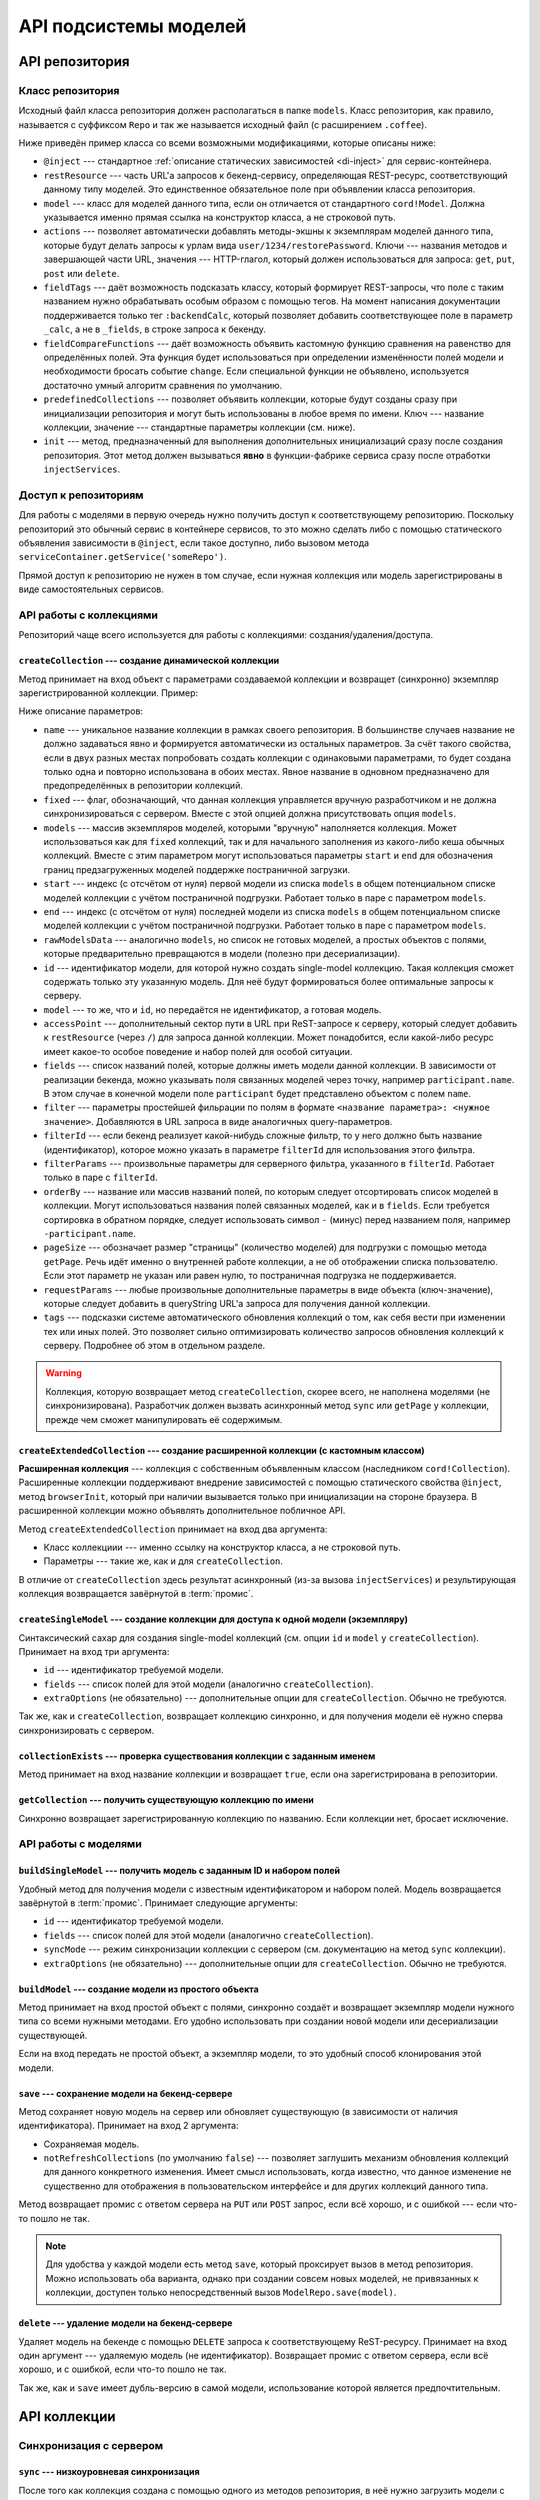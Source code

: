 **********************
API подсистемы моделей
**********************

API репозитория
===============

Класс репозитория
-----------------

Исходный файл класса репозитория должен располагаться в папке ``models``. Класс репозитория, как правило, называется
с суффиксом ``Repo`` и так же называется исходный файл (с расширением ``.coffee``).

Ниже приведён пример класса со всеми возможными модификациями, которые описаны ниже:

.. code-block:: coffee
  :linenos:
  :caption: public/bundles/hello/example/models/UserRepo.coffee

  class UserRepo extends ModelRepo

    @inject: ['comet']

    restResource: 'user'
    model: UserModel

    actions:
      restorePassword: 'put'

    fieldTags:
      online: [':backendCalc']

    fieldCompareFunctions:
      online: (left, right) ->
        left != right

    predefinedCollections:
      onlineUsers:
        fields: ['login', 'device']
        filterParams:
          online: true

    init: ->
      if CORD_IS_BROWSER
        # какая-то инициализация, например, подписка на live-обновления с сервера

* ``@inject`` --- стандартное :ref:`описание статических зависимостей <di-inject>` для сервис-контейнера.

* ``restResource`` --- часть URL'а запросов к бекенд-сервису, определяющая REST-ресурс, соответствующий данному типу
  моделей. Это единственное обязательное поле при объявлении класса репозитория.

* ``model`` --- класс для моделей данного типа, если он отличается от стандартного ``cord!Model``. Должна указывается
  именно прямая ссылка на конструктор класса, а не строковой путь.

* ``actions`` --- позволяет автоматически добавлять методы-экшны к экземплярам моделей данного типа, которые будут
  делать запросы к урлам вида ``user/1234/restorePassword``. Ключи --- названия методов и завершающей части URL,
  значения --- HTTP-глагол, который должен использоваться для запроса: ``get``, ``put``, ``post`` или ``delete``.

* ``fieldTags`` --- даёт возможность подсказать классу, который формирует REST-запросы, что поле с таким названием
  нужно обрабатывать особым образом с помощью тегов. На момент написания документации поддерживается только тег
  ``:backendCalc``, который позволяет добавить соответствующее поле в параметр ``_calc``, а не в ``_fields``, в
  строке запроса к бекенду.

* ``fieldCompareFunctions`` --- даёт возможность объявить кастомную функцию сравнения на равенство для определённых
  полей. Эта функция будет использоваться при определении изменённости полей модели и необходимости бросать событие
  ``change``. Если специальной функции не объявлено, используется достаточно умный алгоритм сравнения по умолчанию.

* ``predefinedCollections`` --- позволяет объявить коллекции, которые будут созданы сразу при инициализации
  репозитория и могут быть использованы в любое время по имени. Ключ --- название коллекции, значение --- стандартные
  параметры коллекции (см. ниже).

* ``init`` --- метод, предназначенный для выполнения дополнительных инициализаций сразу после создания репозитория.
  Этот метод должен вызываться **явно** в функции-фабрике сервиса сразу после отработки ``injectServices``.


Доступ к репозиториям
---------------------

Для работы с моделями в первую очередь нужно получить доступ к соответствующему репозиторию. Поскольку репозиторий
это обычный сервис в контейнере сервисов, то это можно сделать либо с помощью статического объявления зависимости в
``@inject``, если такое доступно, либо вызовом метода ``serviceContainer.getService('someRepo')``.

Прямой доступ к репозиторию не нужен в том случае, если нужная коллекция или модель зарегистрированы в виде
самостоятельных сервисов.


API работы с коллекциями
------------------------

Репозиторий чаще всего используется для работы с коллекциями: создания/удаления/доступа.


``createCollection`` --- создание динамической коллекции
^^^^^^^^^^^^^^^^^^^^^^^^^^^^^^^^^^^^^^^^^^^^^^^^^^^^^^^^

Метод принимает на вход объект с параметрами создаваемой коллекции и возвращет (синхронно) экземпляр зарегистрированной
коллекции. Пример:

.. code-block:: coffee
  :linenos:

  userCollection = userRepo.createCollection
    # name: 'allUsers'

    # fixed: false

    # models: [m1, m2, m3, m4, m5]
    # start: 16
    # end: 20
    # rawModelsData: [{ id:1, login: 'david' }]

    # id: 123
    # model: m1

    # accessPoint: 'example'

    fields: [
      'login'
      'name'
      'online'
      'avatar'
    ]

    filter:
      blocked: false

    # filterId: 'predefinedServerSideFilter'
    # filterParams: 'arbitraryParamsFotServerSideFilterWithFilterId'

    orderBy: 'name'
    pageSize: 50

    requestParams:
      additionalCustomParam: 123

    tags:
      'id.any':
        action: 'tagLiveUpdate'

Ниже описание параметров:

* ``name`` --- уникальное название коллекции в рамках своего репозитория. В большинстве случаев название не должно
  задаваться явно и формируется автоматически из остальных параметров. За счёт такого свойства, если в двух разных
  местах попробовать создать коллекции с одинаковыми параметрами, то будет создана только одна и повторно
  использована в обоих местах. Явное название в одновном предназначено для предопределённых в репозитории коллекций.

* ``fixed`` --- флаг, обозначающий, что данная коллекция управляется вручную разработчиком и не должна
  синхронизироваться с сервером. Вместе с этой опцией должна присутствовать опция ``models``.

* ``models`` --- массив экземпляров моделей, которыми "вручную" наполняется коллекция. Может использоваться как для
  ``fixed`` коллекций, так и для начального заполнения из какого-либо кеша обычных коллекций. Вместе с этим
  параметром могут использоваться параметры ``start`` и ``end`` для обозначения границ предзагруженных моделей
  поддержке постраничной загрузки.

* ``start`` --- индекс (с отсчётом от нуля) первой модели из списка ``models`` в общем потенциальном списке моделей
  коллекции с учётом постраничной подгрузки. Работает только в паре с параметром ``models``.

* ``end`` --- индекс (с отсчётом от нуля) последней модели из списка ``models`` в общем потенциальном списке моделей
  коллекции с учётом постраничной подгрузки. Работает только в паре с параметром ``models``.

* ``rawModelsData`` --- аналогично ``models``, но список не готовых моделей, а простых объектов с полями, которые
  предварительно превращаются в модели (полезно при десериализации).

* ``id`` --- идентификатор модели, для которой нужно создать single-model коллекцию. Такая коллекция сможет содержать
  только эту указанную модель. Для неё будут формироваться более оптимальные запросы к серверу.

* ``model`` --- то же, что и ``id``, но передаётся не идентификатор, а готовая модель.

* ``accessPoint`` --- дополнительный сектор пути в URL при ReST-запросе к серверу, который следует добавить к
  ``restResource`` (через ``/``) для запроса данной коллекции. Может понадобится, если какой-либо ресурс имеет какое-то
  особое поведение и набор полей для особой ситуации.

* ``fields`` --- список названий полей, которые должны иметь модели данной коллекции. В зависимости от реализации
  бекенда, можно указывать поля связанных моделей через точку, например ``participant.name``. В этом случае в
  конечной модели поле ``participant`` будет представлено объектом с полем ``name``.

* ``filter`` --- параметры простейшей фильрации по полям в формате ``<название параметра>: <нужное значение>``.
  Добавляются в URL запроса в виде аналогичных query-параметров.

* ``filterId`` --- если бекенд реализует какой-нибудь сложные фильтр, то у него должно быть название (идентификатор),
  которое можно указать в параметре ``filterId`` для использования этого фильтра.

* ``filterParams`` --- произвольные параметры для серверного фильтра, указанного в ``filterId``. Работает только в
  паре с ``filterId``.

* ``orderBy`` --- название или массив названий полей, по которым следует отсортировать список моделей в коллекции.
  Могут использоваться названия полей связанных моделей, как и в ``fields``. Если требуется сортировка в обратном
  порядке, следует использовать символ ``-`` (минус) перед названием поля, например ``-participant.name``.

* ``pageSize`` --- обозначает размер "страницы" (количество моделей) для подгрузки с помощью метода ``getPage``. Речь
  идёт именно о внутренней работе коллекции, а не об отображении списка пользователю. Если этот параметр не указан
  или равен нулю, то постраничная подгрузка не поддерживается.

* ``requestParams`` --- любые произвольные дополнительные параметры в виде объекта (ключ-значение), которые следует
  добавить в queryString URL'а запроса для получения данной коллекции.

* ``tags`` --- подсказки системе автоматического обновления коллекций о том, как себя вести при изменении тех или
  иных полей. Это позволяет сильно оптимизировать количество запросов обновления коллекций к серверу. Подробнее об
  этом в отдельном разделе.

.. warning::

  Коллекция, которую возвращает метод ``createCollection``, скорее всего, не наполнена моделями (не синхронизирована).
  Разработчик должен вызвать асинхронный метод ``sync`` или ``getPage`` у коллекции, прежде чем сможет манипулировать
  её содержимым.


``createExtendedCollection`` --- создание расширенной коллекции (с кастомным классом)
^^^^^^^^^^^^^^^^^^^^^^^^^^^^^^^^^^^^^^^^^^^^^^^^^^^^^^^^^^^^^^^^^^^^^^^^^^^^^^^^^^^^^

**Расширенная коллекция** --- коллекция с собственным объявленным классом (наследником ``cord!Collection``).
Расширенные коллекции поддерживают внедрение зависимостей с помощью статического свойства ``@inject``, метод
``browserInit``, который при наличии вызывается только при инициализации на стороне браузера. В расширенной коллекции
можно объявлять дополнительное побличное API.

Метод ``createExtendedCollection`` принимает на вход два аргумента:

* Класс коллекциии --- именно ссылку на конструктор класса, а не строковой путь.
* Параметры --- такие же, как и для ``createCollection``.

В отличие от ``createCollection`` здесь результат асинхронный (из-за вызова ``injectServices``) и результирующая
коллекция возвращается завёрнутой в :term:`промис`.


``createSingleModel`` --- создание коллекции для доступа к одной модели (экземпляру)
^^^^^^^^^^^^^^^^^^^^^^^^^^^^^^^^^^^^^^^^^^^^^^^^^^^^^^^^^^^^^^^^^^^^^^^^^^^^^^^^^^^^

Синтаксический сахар для создания single-model коллекций (см. опции ``id`` и ``model`` у ``createCollection``).
Принимает на вход три аргумента:

* ``id`` --- идентификатор требуемой модели.
* ``fields`` --- список полей для этой модели (аналогично ``createCollection``).
* ``extraOptions`` (не обязательно) --- дополнительные опции для ``createCollection``. Обычно не требуются.

Так же, как и ``createCollection``, возвращает коллекцию синхронно, и для получения модели её нужно сперва
синхронизировать с сервером.


``collectionExists`` --- проверка существования коллекции с заданным именем
^^^^^^^^^^^^^^^^^^^^^^^^^^^^^^^^^^^^^^^^^^^^^^^^^^^^^^^^^^^^^^^^^^^^^^^^^^^

Метод принимает на вход название коллекции и возвращает ``true``, если она зарегистрирована в репозитории.


``getCollection`` --- получить существующую коллекцию по имени
^^^^^^^^^^^^^^^^^^^^^^^^^^^^^^^^^^^^^^^^^^^^^^^^^^^^^^^^^^^^^^

Синхронно возвращает зарегистрированную коллекцию по названию. Если коллекции нет, бросает исключение.


API работы с моделями
---------------------

``buildSingleModel`` --- получить модель с заданным ID и набором полей
^^^^^^^^^^^^^^^^^^^^^^^^^^^^^^^^^^^^^^^^^^^^^^^^^^^^^^^^^^^^^^^^^^^^^^

Удобный метод для получения модели с известным идентификатором и набором полей. Модель возвращается завёрнутой в
:term:`промис`. Принимает следующие аргументы:

* ``id`` --- идентификатор требуемой модели.
* ``fields`` --- список полей для этой модели (аналогично ``createCollection``).
* ``syncMode`` --- режим синхронизации коллекции с сервером (см. документацию на метод ``sync`` коллекции).
* ``extraOptions`` (не обязательно) --- дополнительные опции для ``createCollection``. Обычно не требуются.


``buildModel`` --- создание модели из простого объекта
^^^^^^^^^^^^^^^^^^^^^^^^^^^^^^^^^^^^^^^^^^^^^^^^^^^^^^

Метод принимает на вход простой объект с полями, синхронно создаёт и возвращает экземпляр модели нужного типа со
всеми нужными методами. Его удобно использовать при создании новой модели или десериализации существующей.

Если на вход передать не простой объект, а экземпляр модели, то это удобный способ клонирования этой модели.


``save`` --- сохранение модели на бекенд-сервере
^^^^^^^^^^^^^^^^^^^^^^^^^^^^^^^^^^^^^^^^^^^^^^^^

Метод сохраняет новую модель на сервер или обновляет существующую (в зависимости от наличия идентификатора).
Принимает на вход 2 аргумента:

* Сохраняемая модель.
* ``notRefreshCollections`` (по умолчанию ``false``) --- позволяет заглушить механизм обновления коллекций для
  данного конкретного изменения. Имеет смысл использовать, когда известно, что данное изменение не существенно для
  отображения в пользовательском интерфейсе и для других коллекций данного типа.

Метод возвращает промис с ответом сервера на ``PUT`` или ``POST`` запрос, если всё хорошо, и с ошибкой --- если
что-то пошло не так.

.. note::

  Для удобства у каждой модели есть метод ``save``, который проксирует вызов в метод репозитория. Можно использовать
  оба варианта, однако при создании совсем новых моделей, не привязанных к коллекции, доступен только
  непосредственный вызов ``ModelRepo.save(model)``.


``delete`` --- удаление модели на бекенд-сервере
^^^^^^^^^^^^^^^^^^^^^^^^^^^^^^^^^^^^^^^^^^^^^^^^

Удаляет модель на бекенде с помощью ``DELETE`` запроса к соответствующему ReST-ресурсу. Принимает на вход один
аргумент --- удаляемую модель (не идентификатор). Возвращает промис с ответом сервера, если всё хорошо, и с ошибкой,
если что-то пошло не так.

Так же, как и ``save`` имеет дубль-версию в самой модели, использование которой является предпочтительным.


API коллекции
=============

Синхронизация с сервером
------------------------

``sync`` --- низкоуровневая синхронизация
^^^^^^^^^^^^^^^^^^^^^^^^^^^^^^^^^^^^^^^^^

После того как коллекция создана с помощью одного из методов репозитория, в неё нужно загрузить модели с
бекенд-сервера, другими словами --- синхронизировать. Только после этого она становится полезной. Основной и самый
низкоуровневый метод для запуска синхронизации --- ``sync``. Она принимает на вход три необязательных аргумента:

* *Строка* **Режим синхронизации** --- определяет то, в какой момент и как завершается промис, который возвращает метод
  ``sync``. Возможные значения: ``:sync`` (по умолчанию), ``:async``, ``:now``, ``:cache`` или ``:cache-only``.
  Подробнее о режимах ниже.

* *Целое число* **Стартовый индекс** (start) --- номер первой модели (отсчёт от нуля) в общем списке для частичной
  загрузки (как LIMIT OFFSET в SQL). Общий список определяется настройками фильтрации и сортировки коллекции.

* *Целое число* **Конечный индекс** (end) --- номер последней модели (отсчёт от нуля) в общем списке для частичной
  загрузки. Если задан старновый индекс, но не задан конечный, то загрузятся все модели, начиная от стартового индекса.

Следует понимать, что синхронизировать коллекцию можно сколько угодно раз, чтобы обновить информацию с сервера.
Коллекция считается *инициализированной* только после первой синхронизации, даже если она была частичной.

.. note::

  Возможность частичной подгрузки по диапазону индексов в общем случае не должна использоваться конечными
  разработчиками, поскольку для этого существуют более высокоуровневые методы *постраничной* подгрузки (которые внутри
  себя используют метод ``sync``). Т.е. в большинстве случаем метод вызывается только с одним аргументом или без
  аргументов.

Метод возвращает саму коллекцию (т.е. себя), завёрнутую в :term:`промис`, который резолвится в разные моменты в
зависимости от выбранного режима синхронизации:

* ``:sync`` --- произвести синхронизацию и отрезолвить результирующий промис только после завершения синхронизации,
  независимо от текущего состояния коллекции. Это самый надёжный метод получить самые актуальные данные с сервера.
  Режим ``:sync`` используется, если метод ``sync`` вызывается без аргументов.

* ``:async`` --- если коллекция проинициилизирована и в ней содержится нужный диапазон моделей (при использовании
  ``start``/``end``), то отрезовлить результат немедленно и запустить фоновую синхронизацию. Иначе, если требуемые
  данные не загружены ни разу, поведение как при ``:sync``.

* ``:now`` --- запустить фоновую синхронизацию, отрезолвить результат немедленно, независимо от текущего состояния
  коллекции (т.е. в коллекции может не оказаться загруженных данных).

* ``:cache`` --- если в локальном кеше есть требуемые данные, то загрузить их и отрезолвить результирующий промис, не
  запуская синхронизации. Иначе, если в кеше нет данных, поведение как при ``:sync``.

* ``:cache-only`` --- как ``:cache``, но если данных в кеше нет, то отреджектить результирующий промис (ошибка) и не
  запускать синхронизацию.


``isInitialized`` --- проверка синхронизированности коллекции
^^^^^^^^^^^^^^^^^^^^^^^^^^^^^^^^^^^^^^^^^^^^^^^^^^^^^^^^^^^^^

Возвращает ``true``, если коллекция хотя бы раз синхронизирована после создания.


Постраничная синхронизация
--------------------------

Одна из важных возможностей коллекций --- возможность загружать данные с сервера постранично. Это очень полезно для
работы с большими наборами данных.

Для того, чтобы включить возможность постраничной загрузки, нужно при создании коллекции указать ненулевой параметр
``pageSize``, который определяет размер одной страницы. Нумерация страниц начинается с 1 (единицы). Есть возможность
подгружать страницы как с первой, так и с "середины".

Загруженные страницы в коллекции всегда представляют собой непрерывный диапазон. Например, если сначала была
запрошена первая страница, а затем --- пятая, то будут загружены также страницы со второй по четвёртую.


``getPage`` --- получить модели заданного диапазона страниц
^^^^^^^^^^^^^^^^^^^^^^^^^^^^^^^^^^^^^^^^^^^^^^^^^^^^^^^^^^^

Метод возвращает завёрнутый в промис список моделей в соответствии с заданным диапазоном страниц. Если нужные
страницы уже загружены, то используются уже загруженные модели (без синхронизации). Если хотя бы одна из нужных
страниц не загружена, то происходит синхронизация всего заданного диапазона в режиме ``:async``.

Метод принимает два аргумента (обязательный только первый):

* *Натуральное число* **firstPage** --- номер первой страницы диапазона. Если второй аргумент не задан, то
  загружается только эта страница.

* *Натуральное число* **lastPage** --- номер последней страницы диапазона.


``getPagingInfo`` --- мета-информации о постраничной загрузке
^^^^^^^^^^^^^^^^^^^^^^^^^^^^^^^^^^^^^^^^^^^^^^^^^^^^^^^^^^^^^

Расчитывает и возвращает полезную мета-информацию для работы с постраничной загрузкой. Принимает два необязательных
аргумента:

* *Число* ``selectedId`` --- идентификатор "выбранной" модели, относительно которой нужно расчитать некоторые поля
  результата (см. ниже).

* *Булево* ``refresh`` --- не использовать данные из кеша, форсировать актуализацию с сервера. По умолчанию выключено.

Результат метода --- завёрнутый в промис объект со следующими полями:

* ``total`` --- общее количество моделей в коллекции.
* ``pages`` --- общее количество страниц в коллекции (с учётом параметра ``pageSize``).
* ``selected`` (только если задан ``selectedId``) --- индекс модели с заданным ID в общем списке моделей коллекции
  (отсчёт с нуля).
* ``selectedPage`` (только если задан ``selectedId``) --- номер страницы, в которую входит модель с заданным ID.


``partialRefresh`` --- оптимизированное обновление для больших коллекций
^^^^^^^^^^^^^^^^^^^^^^^^^^^^^^^^^^^^^^^^^^^^^^^^^^^^^^^^^^^^^^^^^^^^^^^^

.. todo::

  Автор: Белобров.


``refresh`` --- обновить записи коллекции вокруг заданной модели
^^^^^^^^^^^^^^^^^^^^^^^^^^^^^^^^^^^^^^^^^^^^^^^^^^^^^^^^^^^^^^^^

.. todo::

  Автор: Белобров.


Методы доступа к моделям
------------------------

``get`` --- получить модель по ID
^^^^^^^^^^^^^^^^^^^^^^^^^^^^^^^^^

Синхронно возвращает модель по заданному ID. Должен вызываться после синхронизации. Если модель в коллекции
отсутствует или нужная страница не синхронизирована, то бросает исключение.


``have`` --- проверка наличия модели по ID
^^^^^^^^^^^^^^^^^^^^^^^^^^^^^^^^^^^^^^^^^^

Проверяет наличие загруженной модели в коллекции по ID. Возвращает ``true`` если модель с заданным ID есть в
коллекции и загружена.


``toArray`` --- получить текущий список моделей
^^^^^^^^^^^^^^^^^^^^^^^^^^^^^^^^^^^^^^^^^^^^^^^

Синхронно возвращает массив загруженных моделей коллекции. Этот метод не стоит использовать для постраничных
коллекций, поскольку он вернёт только модели из диапазона загруженных в данный момент страниц, что может быть
довольно непредсказуемым поведением. Для постраничных коллекций лучше использовать асинхронный метод ``getPage``.


Другие полезные методы
----------------------

``addModel`` --- добавить модель в коллекцию "вручную"
^^^^^^^^^^^^^^^^^^^^^^^^^^^^^^^^^^^^^^^^^^^^^^^^^^^^^^

Вручную добавляет модель в начало или конец коллекции. Метод полезен для коллекций, управляемых внучную (не
синхронизируемых с сервером). Метод принимает 2 аргумента:

* *Модель* ``model`` --- добавляемая модель.
* *Строка* **position** --- куда добавлять: в начало --- ``:head``, в конец --- ``:tail``. По умолчанию ``:tail``.

Метод полностью синхронен и ничего не возвращает.


``euthanize`` --- удаление коллекции из репозитория и кешей
^^^^^^^^^^^^^^^^^^^^^^^^^^^^^^^^^^^^^^^^^^^^^^^^^^^^^^^^^^^

Метод позволяет удалить ссылки на коллекцию из репозитория и закешированные данные. Это почти уничтожение коллекции.
Но если какой-нибудь виджет сохранил ссылку на коллекцию, то он сможет с ней работать. Метод не принимает аргументов
и возвращает промис по результатам инвалидации кешей (это асинхронная операция).


``cache`` --- локально закешировать текущее состояние коллекции
^^^^^^^^^^^^^^^^^^^^^^^^^^^^^^^^^^^^^^^^^^^^^^^^^^^^^^^^^^^^^^^

Кеширование коллекции происходит автоматически, но иногда требуется форсировать сохранение в кеш именно текущей
версии. Для этого можно явно вызвать метод ``cache``. Метод не принимает аргументов и возвращает промис с булевым
значением ``true``, если кеширование произошло, и ``false``, если кеширование не произошло (например, потому что
метод вызван на сервере, где кеширование не работает в принципе).


``invalidateCache`` --- очистить кеш коллекции
^^^^^^^^^^^^^^^^^^^^^^^^^^^^^^^^^^^^^^^^^^^^^^

Метод форсирует немедленное очищение локального кеша коллекции. Под локальным кешем подразумевается хранилище
браузера, в котором данные сохранятся даже после перезагрузки страницы, а не загруженные в живую коллекцию данные.
Работа с локальным кешем асинхронная, поэтому возвращается промис по результатам операции очистки.


API модели
==========
